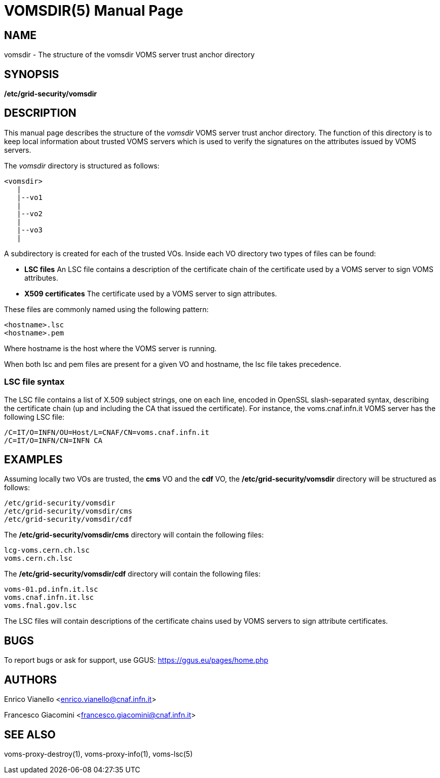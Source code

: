 // SPDX-FileCopyrightText: 2006 Istituto Nazionale di Fisica Nucleare
//
// SPDX-License-Identifier: Apache-2.0

VOMSDIR(5)
==========
:doctype: manpage

== NAME

vomsdir - The structure of the vomsdir VOMS server trust anchor directory

== SYNOPSIS

*/etc/grid-security/vomsdir* 

== DESCRIPTION

This manual page describes the structure of the _vomsdir_ VOMS server trust anchor
directory. The function of this directory is to keep local information about trusted VOMS servers
which is used to verify the signatures on the attributes issued by VOMS servers.

The _vomsdir_ directory is structured as follows:
----
<vomsdir>
   |
   |--vo1
   |
   |--vo2
   |
   |--vo3
   |
----
A subdirectory is created for each of the trusted VOs. Inside each VO directory two types of
files can be found:

* *LSC files*
An LSC file contains a description of the certificate chain of the certificate used by a VOMS server
to sign VOMS attributes.

* *X509 certificates* 
The certificate used by a VOMS server to sign attributes.

These files are commonly named using the following pattern:
----
<hostname>.lsc
<hostname>.pem
----
Where hostname is the host where the VOMS server is running.

When both lsc and pem files are present for a given VO and hostname, the lsc file takes precedence.

=== LSC file syntax

The LSC file contains a list of X.509 subject strings, one on each line, encoded in OpenSSL slash-separated syntax,
describing the certificate chain (up and including the CA that issued the certificate).
For instance, the voms.cnaf.infn.it VOMS server has the following LSC file:
----
/C=IT/O=INFN/OU=Host/L=CNAF/CN=voms.cnaf.infn.it
/C=IT/O=INFN/CN=INFN CA
----

== EXAMPLES
Assuming locally two VOs are trusted, the *cms* VO and the *cdf* VO, the */etc/grid-security/vomsdir* directory will be structured 
as follows:
----
/etc/grid-security/vomsdir
/etc/grid-security/vomsdir/cms
/etc/grid-security/vomsdir/cdf
----

The */etc/grid-security/vomsdir/cms* directory will contain the following files:
----
lcg-voms.cern.ch.lsc  
voms.cern.ch.lsc
----

The */etc/grid-security/vomsdir/cdf* directory will contain the following files:
----
voms-01.pd.infn.it.lsc  
voms.cnaf.infn.it.lsc  
voms.fnal.gov.lsc
----

The LSC files will contain descriptions of the certificate chains used by VOMS servers to sign attribute certificates.


== BUGS

To report bugs or ask for support, use GGUS: https://ggus.eu/pages/home.php

== AUTHORS

Enrico Vianello <enrico.vianello@cnaf.infn.it>

Francesco Giacomini <francesco.giacomini@cnaf.infn.it>

== SEE ALSO

voms-proxy-destroy(1), voms-proxy-info(1), voms-lsc(5)